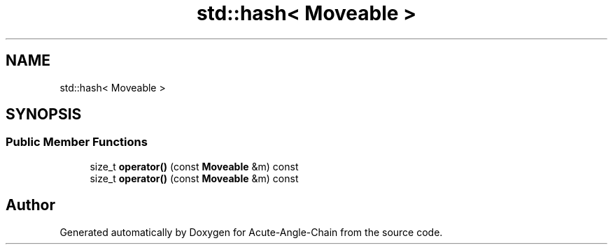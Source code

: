 .TH "std::hash< Moveable >" 3 "Sun Jun 3 2018" "Acute-Angle-Chain" \" -*- nroff -*-
.ad l
.nh
.SH NAME
std::hash< Moveable >
.SH SYNOPSIS
.br
.PP
.SS "Public Member Functions"

.in +1c
.ti -1c
.RI "size_t \fBoperator()\fP (const \fBMoveable\fP &m) const"
.br
.ti -1c
.RI "size_t \fBoperator()\fP (const \fBMoveable\fP &m) const"
.br
.in -1c

.SH "Author"
.PP 
Generated automatically by Doxygen for Acute-Angle-Chain from the source code\&.
